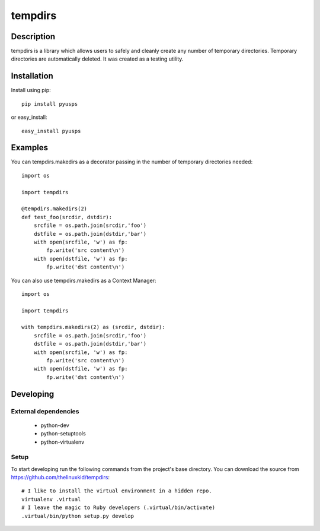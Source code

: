 ========
tempdirs
========

Description
===========

tempdirs is a library which allows users to safely and cleanly create
any number of temporary directories. Temporary directories are
automatically deleted. It was created as a testing utility.

Installation
============

Install using pip::

    pip install pyusps

or easy_install::

    easy_install pyusps

Examples
========

You can tempdirs.makedirs as a decorator passing in the number of
temporary directories needed::

    import os

    import tempdirs

    @tempdirs.makedirs(2)
    def test_foo(srcdir, dstdir):
        srcfile = os.path.join(srcdir,'foo')
        dstfile = os.path.join(dstdir,'bar')
        with open(srcfile, 'w') as fp:
            fp.write('src content\n')
        with open(dstfile, 'w') as fp:
            fp.write('dst content\n')

You can also use tempdirs.makedirs as a Context Manager::

    import os

    import tempdirs

    with tempdirs.makedirs(2) as (srcdir, dstdir):
        srcfile = os.path.join(srcdir,'foo')
        dstfile = os.path.join(dstdir,'bar')
        with open(srcfile, 'w') as fp:
            fp.write('src content\n')
        with open(dstfile, 'w') as fp:
            fp.write('dst content\n')

Developing
==========

External dependencies
---------------------

    - python-dev
    - python-setuptools
    - python-virtualenv

Setup
-----

To start developing run the following commands from the project's base
directory. You can download the source from
https://github.com/thelinuxkid/tempdirs::

    # I like to install the virtual environment in a hidden repo.
    virtualenv .virtual
    # I leave the magic to Ruby developers (.virtual/bin/activate)
    .virtual/bin/python setup.py develop
